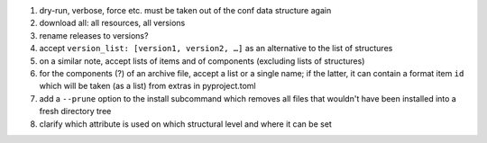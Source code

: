 #. dry-run, verbose, force etc. must be taken out of the conf data structure again

#. download all: all resources, all versions

#. rename releases to versions?

#. accept ``version_list: [version1, version2, …]`` as an alternative to the list of structures

#. on a similar note, accept lists of items and of components (excluding lists of structures)

#. for the components (?) of an archive file, accept a list or a single name; if the latter,
   it can contain a format item ``id`` which will be taken (as a list) from extras in pyproject.toml

#. add a ``--prune`` option to the install subcommand which removes all files that wouldn't have been
   installed into a fresh directory tree

#. clarify which attribute is used on which structural level and where it can be set

